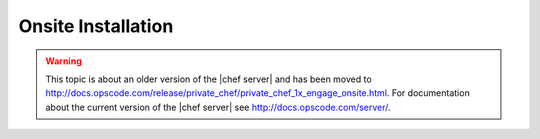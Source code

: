 =====================================================
Onsite Installation
=====================================================

.. warning:: This topic is about an older version of the |chef server| and has been moved to http://docs.opscode.com/release/private_chef/private_chef_1x_engage_onsite.html. For documentation about the current version of the |chef server| see http://docs.opscode.com/server/.